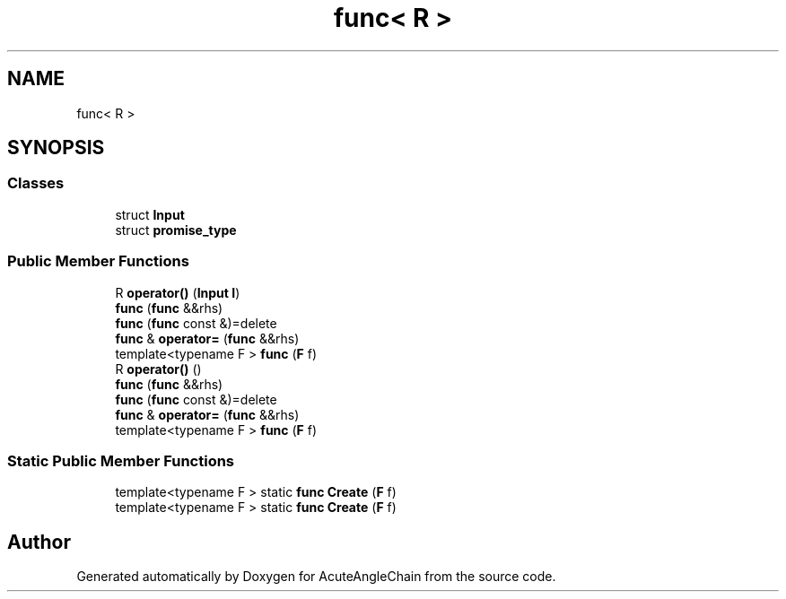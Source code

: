 .TH "func< R >" 3 "Sun Jun 3 2018" "AcuteAngleChain" \" -*- nroff -*-
.ad l
.nh
.SH NAME
func< R >
.SH SYNOPSIS
.br
.PP
.SS "Classes"

.in +1c
.ti -1c
.RI "struct \fBInput\fP"
.br
.ti -1c
.RI "struct \fBpromise_type\fP"
.br
.in -1c
.SS "Public Member Functions"

.in +1c
.ti -1c
.RI "R \fBoperator()\fP (\fBInput\fP \fBI\fP)"
.br
.ti -1c
.RI "\fBfunc\fP (\fBfunc\fP &&rhs)"
.br
.ti -1c
.RI "\fBfunc\fP (\fBfunc\fP const &)=delete"
.br
.ti -1c
.RI "\fBfunc\fP & \fBoperator=\fP (\fBfunc\fP &&rhs)"
.br
.ti -1c
.RI "template<typename F > \fBfunc\fP (\fBF\fP f)"
.br
.ti -1c
.RI "R \fBoperator()\fP ()"
.br
.ti -1c
.RI "\fBfunc\fP (\fBfunc\fP &&rhs)"
.br
.ti -1c
.RI "\fBfunc\fP (\fBfunc\fP const &)=delete"
.br
.ti -1c
.RI "\fBfunc\fP & \fBoperator=\fP (\fBfunc\fP &&rhs)"
.br
.ti -1c
.RI "template<typename F > \fBfunc\fP (\fBF\fP f)"
.br
.in -1c
.SS "Static Public Member Functions"

.in +1c
.ti -1c
.RI "template<typename F > static \fBfunc\fP \fBCreate\fP (\fBF\fP f)"
.br
.ti -1c
.RI "template<typename F > static \fBfunc\fP \fBCreate\fP (\fBF\fP f)"
.br
.in -1c

.SH "Author"
.PP 
Generated automatically by Doxygen for AcuteAngleChain from the source code\&.
